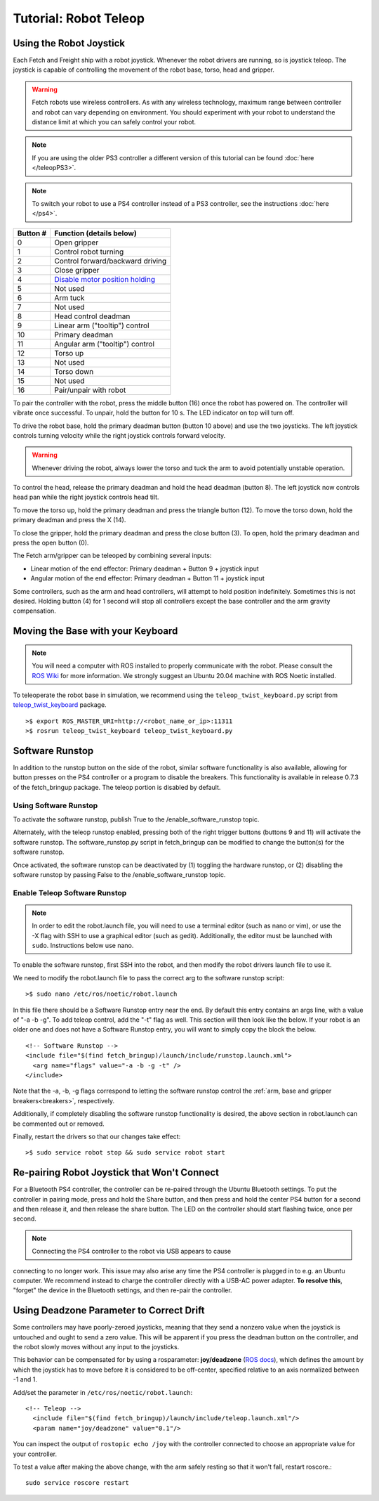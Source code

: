 Tutorial: Robot Teleop
======================

Using the Robot Joystick
------------------------
.. embed-teleop-start

Each Fetch and Freight ship with a robot joystick.
Whenever the robot drivers are running, so is joystick teleop.
The joystick is capable of controlling the movement of the robot
base, torso, head and gripper.

.. warning:: Fetch robots use wireless controllers. As with any wireless
   technology, maximum range between controller and robot can vary
   depending on environment. You should experiment with your robot to
   understand the distance limit at which you can safely control your robot.

.. note:: If you are using the older PS3 controller a different
   version of this tutorial can be found :doc:`here </teleopPS3>`.

.. note:: To switch your robot to use a PS4 controller instead of
   a PS3 controller, see the instructions :doc:`here </ps4>`.

.. figure:: _static/ps4_numbered.png
   :width: 100%
   :align: center
   :figclass: align-centered

.. figure:: _static/ps4_numbered2.png
   :width: 100%
   :align: center
   :figclass: align-centered

======== =================================
Button # Function (details below)
======== =================================
 0       Open gripper
 1       Control robot turning
 2       Control forward/backward driving
 3       Close gripper
 4       `Disable motor position holding <https://github.com/fetchrobotics/fetch_robots/blob/ros1/fetch_bringup/scripts/controller_reset.py>`_
 5       Not used
 6       Arm tuck
 7       Not used
 8       Head control deadman
 9       Linear arm ("tooltip") control
 10      Primary deadman
 11      Angular arm ("tooltip") control
 12      Torso up
 13      Not used
 14      Torso down
 15      Not used
 16      Pair/unpair with robot
======== =================================

To pair the controller with the robot, press the middle button (16) once
the robot has powered on.  The controller will vibrate once successful.
To unpair, hold the button for 10 s.  The LED indicator on top will turn off.

To drive the robot base, hold the primary deadman button (button 10
above) and use the two joysticks. The left joystick controls turning
velocity while the right joystick controls forward velocity.

.. warning::

    Whenever driving the robot, always lower the torso and tuck
    the arm to avoid potentially unstable operation.

To control the head, release the primary deadman and hold the head
deadman (button 8). The left joystick now controls head pan while the right
joystick controls head tilt.

To move the torso up, hold the primary deadman and press the triangle
button (12). To move the torso down, hold the primary deadman and press
the X (14).

To close the gripper, hold the primary deadman and press the close
button (3). To open, hold the primary deadman and press the open
button (0).

The Fetch arm/gripper can be teleoped by combining several inputs:

- Linear motion of the end effector: Primary deadman + Button 9 + joystick input
- Angular motion of the end effector: Primary deadman + Button 11 + joystick input

Some controllers, such as the arm and head controllers, will attempt to
hold position indefinitely. Sometimes this is not desired. Holding button (4)
for 1 second will stop all controllers except the base controller and
the arm gravity compensation.

Moving the Base with your Keyboard
----------------------------------

.. note::

   You will need a computer with ROS installed to properly
   communicate with the robot. Please consult the `ROS Wiki <http://wiki.ros.org/noetic/Installation>`_
   for more information. We strongly suggest an Ubuntu 20.04 machine
   with ROS Noetic installed.

To teleoperate the robot base in simulation, we recommend
using the ``teleop_twist_keyboard.py`` script from
`teleop_twist_keyboard <http://wiki.ros.org/teleop_twist_keyboard>`_
package.

::

  >$ export ROS_MASTER_URI=http://<robot_name_or_ip>:11311
  >$ rosrun teleop_twist_keyboard teleop_twist_keyboard.py

.. _software_runstop:

.. embed-teleop-end

Software Runstop
----------------

In addition to the runstop button on the side of the robot, similar software
functionality is also available, allowing for button presses on the
PS4 controller or a program to disable the breakers.
This functionality is available in release 0.7.3 of the
fetch_bringup package. The teleop portion is disabled by default.

Using Software Runstop
~~~~~~~~~~~~~~~~~~~~~~

To activate the software runstop, publish True to the /enable_software_runstop
topic.

Alternately, with the teleop runstop enabled, pressing both of the right
trigger buttons (buttons 9 and 11) will activate the software runstop.
The software_runstop.py script in fetch_bringup can be modified to change
the button(s) for the software runstop.

Once activated, the software runstop can be deactivated by (1) toggling the
hardware runstop, or (2) disabling the software runstop by passing False to
the /enable_software_runstop topic.

Enable Teleop Software Runstop
~~~~~~~~~~~~~~~~~~~~~~~~~~~~~~

.. note::

   In order to edit the robot.launch file, you will
   need to use a terminal editor (such as nano or vim), or use the -X flag
   with SSH to use a graphical editor (such as gedit). Additionally, the editor
   must be launched with ``sudo``. Instructions below use nano.

To enable the software runstop, first SSH into the robot, and then
modify the robot drivers launch file to use it.

We need to modify the robot.launch file to pass the correct arg to the
software runstop script:

::

  >$ sudo nano /etc/ros/noetic/robot.launch

In this file there should be a Software Runstop entry near the end. By default
this entry contains an args line, with a value of "-a -b -g". To add teleop
control, add the "-t" flag as well. This section will then look like the below.
If your robot is an older one and does not have a Software Runstop entry,
you will want to simply copy the block the below.

::

  <!-- Software Runstop -->
  <include file="$(find fetch_bringup)/launch/include/runstop.launch.xml">
    <arg name="flags" value="-a -b -g -t" />
  </include>

Note that the -a, -b, -g flags correspond to letting the software runstop
control the :ref:`arm, base and gripper breakers<breakers>`,
respectively.

Additionally, if completely disabling the software runstop functionality is
desired, the above section in robot.launch can be commented out or removed.

Finally, restart the drivers so that our changes take effect:

::

  >$ sudo service robot stop && sudo service robot start


Re-pairing Robot Joystick that Won't Connect
--------------------------------------------

For a Bluetooth PS4 controller, the controller can be re-paired through the
Ubuntu Bluetooth settings.  To put the controller in pairing mode, press and
hold the Share button, and then press and hold the center PS4 button for a
second and then release it, and then release the share button.  The LED on
the controller should start flashing twice, once per second.

.. note:: Connecting the PS4 controller to the robot via USB appears to cause
connecting to no longer work. This issue may also arise any time the PS4
controller is plugged in to e.g. an Ubuntu computer.  We recommend instead to
charge the controller directly with a USB-AC power adapter. **To resolve this**,
"forget" the device in the Bluetooth settings, and then re-pair the controller.

Using Deadzone Parameter to Correct Drift
-----------------------------------------

Some controllers may have poorly-zeroed joysticks, meaning that they send a nonzero
value when the joystick is untouched and ought to send a zero value. This will be
apparent if you press the deadman button on the controller, and the robot slowly
moves without any input to the joysticks.

This behavior can be compensated for by using a rosparameter: **joy/deadzone**
(`ROS docs <http://wiki.ros.org/joy#Parameters>`__), which defines the amount by
which the joystick has to move before it is considered to be off-center, specified
relative to an axis normalized between -1 and 1.

Add/set the parameter in ``/etc/ros/noetic/robot.launch``::

  <!-- Teleop -->
    <include file="$(find fetch_bringup)/launch/include/teleop.launch.xml"/>
    <param name="joy/deadzone" value="0.1"/>

You can inspect the output of ``rostopic echo /joy`` with the controller
connected to choose an appropriate value for your controller.

To test a value after making the above change, with the arm safely resting
so that it won't fall, restart roscore.::

    sudo service roscore restart
